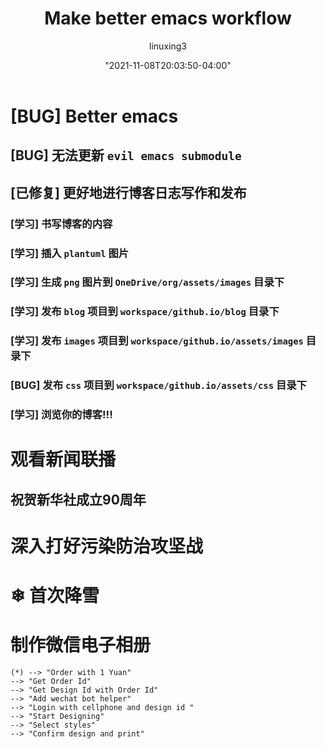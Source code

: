 #+DATE: "2021-11-08T20:03:50-04:00"
#+TITLE: Make better emacs workflow
#+AUTHOR: linuxing3
#+EMAIL: linuxing3@qq.com
#+OPTIONS: ':t *:t -:t ::t <:t H:3 \n:nil ^:t arch:headline author:t c:nil
#+OPTIONS: creator:comment d:(not LOGBOOK) date:t e:t email:nil f:t inline:t
#+OPTIONS: num:t p:nil pri:nil stat:t tags:t tasks:t tex:t timestamp:t toc:t
#+OPTIONS: todo:t |:t
#+CREATOR: Emacs 24.3.50.3 (Org mode 8.0.3)
#+DESCRIPTION:
#+EXCLUDE_TAGS: noexport
#+KEYWORDS:
#+LANGUAGE: en
#+SELECT_TAGS: export

#+BEGIN_COMMENT
---
templateKey: blog-post|doc-page
title: "using-orgmode-in-emacs.org"
author: "Xing Wenju"
description: "Some Description"
date: "2021-11-08T20:03:50-04:00"
tags:
 - hugo emacs
---
#+END_COMMENT

* [BUG] Better emacs
** [BUG] 无法更新 =evil emacs submodule=
** [已修复] 更好地进行博客日志写作和发布
*** [学习] 书写博客的内容
*** [学习] 插入 =plantuml= 图片
*** [学习] 生成 =png= 图片到 =OneDrive/org/assets/images= 目录下
*** [学习] 发布 =blog= 项目到 =workspace/github.io/blog= 目录下
*** [学习] 发布 =images= 项目到 =workspace/github.io/assets/images= 目录下
*** [BUG] 发布 =css= 项目到 =workspace/github.io/assets/css= 目录下
*** [学习] 浏览你的博客!!!

* 观看新闻联播

** 祝贺新华社成立90周年

* 深入打好污染防治攻坚战

* ❄ 首次降雪

* 制作微信电子相册

#+BEGIN_SRC plantuml :file ../assets/images/weichat_digital_album.png
     (*) --> "Order with 1 Yuan"
     --> "Get Order Id"
     --> "Get Design Id with Order Id"
     --> "Add wechat bot helper"
     --> "Login with cellphone and design id "
     --> "Start Designing"
     --> "Select styles"
     --> "Confirm design and print"
#+END_SRC

#+RESULTS:
[[file:../assets/images/weichat_digital_album.png]]
